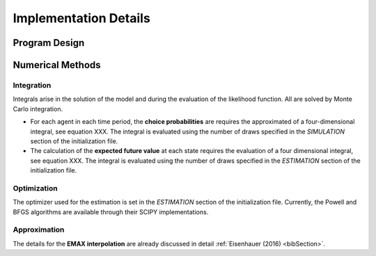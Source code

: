 Implementation Details
======================

Program Design
--------------

.. todo::

   Provide an overview about the basic design of the program.


Numerical Methods
-----------------


Integration
"""""""""""

Integrals arise in the solution of the model and during the evaluation of the likelihood function. All are solved by Monte Carlo integration.

* For each agent in each time period, the **choice probabilities** are requires the approximated of a four-dimensional integral, see equation XXX. The integral is evaluated using the number of draws specified in the *SIMULATION* section of the initialization file.

* The calculation of the **expected future value** at each state requires the evaluation of a four dimensional integral, see equation XXX. The integral is evaluated using the number of draws specified in the *ESTIMATION* section of the initialization file.

Optimization
""""""""""""

The optimizer used for the estimation is set in the *ESTIMATION* section of the initialization file. Currently, the Powell and BFGS algorithms are available through their SCIPY implementations.

Approximation
"""""""""""""

The details for the **EMAX interpolation** are already discussed in detail :ref:`Eisenhauer (2016) <bibSection>`.